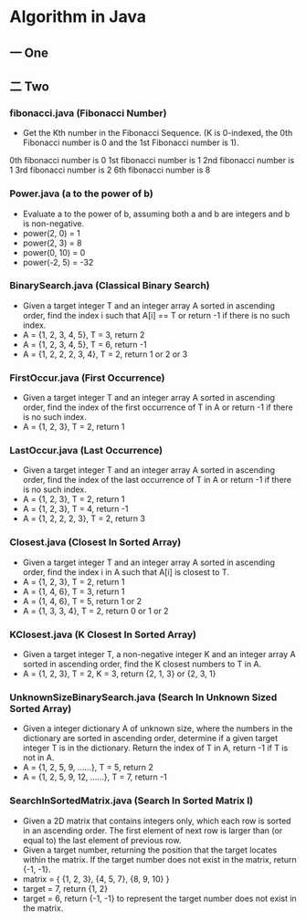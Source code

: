 * Algorithm in Java
** 一 One
** 二 Two
*** fibonacci.java (Fibonacci Number)
- Get the Kth number in the Fibonacci Sequence. (K is 0-indexed, the 0th Fibonacci number is 0 and the 1st Fibonacci number is 1).
0th fibonacci number is 0
1st fibonacci number is 1
2nd fibonacci number is 1
3rd fibonacci number is 2
6th fibonacci number is 8
*** Power.java (a to the power of b)
- Evaluate a to the power of b, assuming both a and b are integers and b is non-negative. 
- power(2, 0) = 1
- power(2, 3) = 8
- power(0, 10) = 0
- power(-2, 5) = -32
*** BinarySearch.java (Classical Binary Search)
- Given a target integer T and an integer array A sorted in ascending order, find the index i such that A[i] == T or return -1 if there is no such index.
- A = {1, 2, 3, 4, 5}, T = 3, return 2
- A = {1, 2, 3, 4, 5}, T = 6, return -1
- A = {1, 2, 2, 2, 3, 4}, T = 2, return 1 or 2 or 3
*** FirstOccur.java (First Occurrence)
- Given a target integer T and an integer array A sorted in ascending order, find the index of the first occurrence of T in A or return -1 if there is no such index.
- A = {1, 2, 3}, T = 2, return 1
*** LastOccur.java (Last Occurrence)
- Given a target integer T and an integer array A sorted in ascending order, find the index of the last occurrence of T in A or return -1 if there is no such index.
- A = {1, 2, 3}, T = 2, return 1
- A = {1, 2, 3}, T = 4, return -1
- A = {1, 2, 2, 2, 3}, T = 2, return 3
*** Closest.java (Closest In Sorted Array)
- Given a target integer T and an integer array A sorted in ascending order, find the index i in A such that A[i] is closest to T.
- A = {1, 2, 3}, T = 2, return 1
- A = {1, 4, 6}, T = 3, return 1
- A = {1, 4, 6}, T = 5, return 1 or 2
- A = {1, 3, 3, 4}, T = 2, return 0 or 1 or 2
*** KClosest.java (K Closest In Sorted Array)
- Given a target integer T, a non-negative integer K and an integer array A sorted in ascending order, find the K closest numbers to T in A.
- A = {1, 2, 3}, T = 2, K = 3, return {2, 1, 3} or {2, 3, 1}
*** UnknownSizeBinarySearch.java (Search In Unknown Sized Sorted Array)
- Given a integer dictionary A of unknown size, where the numbers in the dictionary are sorted in ascending order, determine if a given target integer T is in the dictionary. Return the index of T in A, return -1 if T is not in A.
- A = {1, 2, 5, 9, ......}, T = 5, return 2
- A = {1, 2, 5, 9, 12, ......}, T = 7, return -1
*** SearchInSortedMatrix.java (Search In Sorted Matrix I)
- Given a 2D matrix that contains integers only, which each row is sorted in an ascending order. The first element of next row is larger than (or equal to) the last element of previous row.
- Given a target number, returning the position that the target locates within the matrix. If the target number does not exist in the matrix, return {-1, -1}.
- matrix = { {1, 2, 3}, {4, 5, 7}, {8, 9, 10} }
- target = 7, return {1, 2}
- target = 6, return {-1, -1} to represent the target number does not exist in the matrix.

